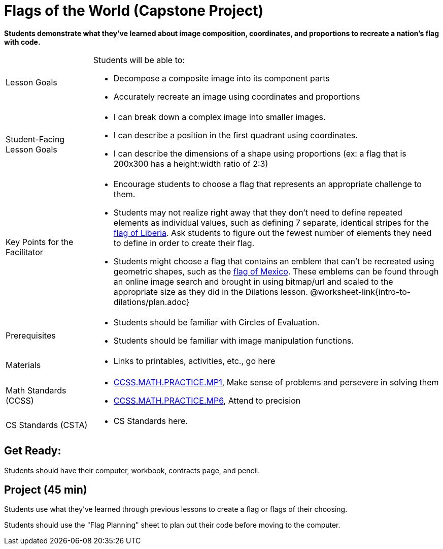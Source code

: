= Flags of the World (Capstone Project)

*Students demonstrate what they’ve learned about image composition, coordinates, and proportions to recreate a nation’s flag with code.*


[.left-header,cols="20a,80a", stripes=none]
|===
|Lesson Goals
|Students will be able to:

* Decompose a composite image into its component parts
* Accurately recreate an image using coordinates and proportions


|Student-Facing Lesson Goals
|
* I can break down a complex image into smaller images.
* I can describe a position in the first quadrant using coordinates.
* I can describe the dimensions of a shape using proportions (ex: a flag that is 200x300 has a height:width ratio of 2:3)


|Key Points for the Facilitator
|
* Encourage students to choose a flag that represents an appropriate challenge to them.  
  
* Students may not realize right away that they don’t need to define repeated elements as individual values, such as defining 7 separate, identical stripes for the https://en.wikipedia.org/wiki/Flag_of_Liberia[flag of Liberia].  Ask students to figure out the fewest number of elements they need to define in order to create their flag.

* Students might choose a flag that contains an emblem that can't be recreated using geometric shapes, such as the https://en.wikipedia.org/wiki/Flag_of_Mexico[flag of Mexico].  These emblems can be found through an online image search and brought in using bitmap/url and scaled to the appropriate size as they did in the Dilations lesson. @worksheet-link{intro-to-dilations/plan.adoc}


|Prerequisites
|
* Students should be familiar with Circles of Evaluation.
* Students should be familiar with image manipulation functions.

|Materials
|
* Links to printables, activities, etc., go here
|===

[.left-header,cols="20a,80a", stripes=none]
|===
|Math Standards (CCSS)
|
* http://www.corestandards.org/Math/Practice/MP1[CCSS.MATH.PRACTICE.MP1], 
Make sense of problems and persevere in solving them

* http://www.corestandards.org/Math/Practice/MP6[CCSS.MATH.PRACTICE.MP6],
Attend to precision

|CS Standards (CSTA)
|
* CS Standards here.
|===


== Get Ready:

Students should have their computer, workbook, contracts page, and pencil.

== Project (45 min)

Students use what they've learned through previous lessons to create a flag or flags of their choosing.  

Students should use the "Flag Planning" sheet to plan out their code before moving to the computer.
